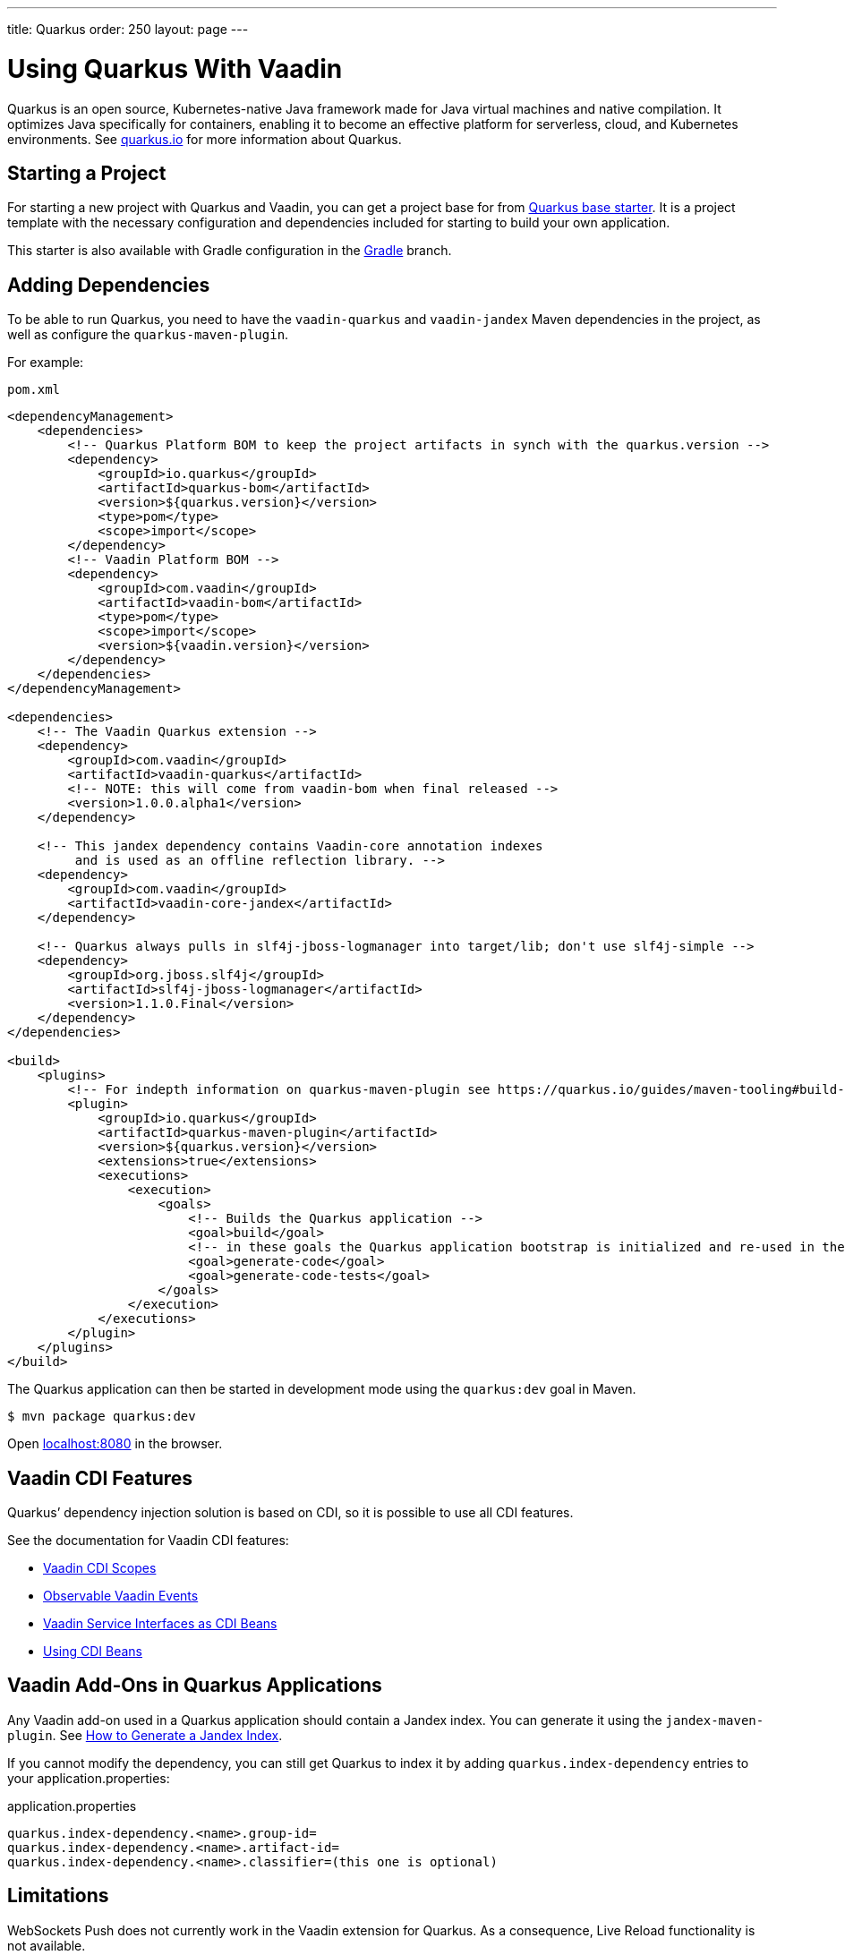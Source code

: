 ---
title: Quarkus
order: 250
layout: page
---

[[quarkus.basic]]
= Using Quarkus With Vaadin

Quarkus is an open source, Kubernetes-native Java framework made for Java virtual machines and native compilation.
It optimizes Java specifically for containers, enabling it to become an effective platform for serverless, cloud, and Kubernetes environments.
See https://quarkus.io/[+quarkus.io+] for more information about Quarkus.

== Starting a Project

For starting a new project with Quarkus and Vaadin, you can get a project base for from https://github.com/vaadin/base-starter-flow-quarkus/[Quarkus base starter].
It is a project template with the necessary configuration and dependencies included for starting to build your own application.

This starter is also available with Gradle configuration in the https://github.com/vaadin/base-starter-flow-quarkus/tree/gradle[Gradle] branch.

== Adding Dependencies

To be able to run Quarkus, you need to have the `vaadin-quarkus` and `vaadin-jandex` Maven dependencies in the project, as well as configure the `quarkus-maven-plugin`.

For example:

.`pom.xml`
[source,xml]
----
<dependencyManagement>
    <dependencies>
        <!-- Quarkus Platform BOM to keep the project artifacts in synch with the quarkus.version -->
        <dependency>
            <groupId>io.quarkus</groupId>
            <artifactId>quarkus-bom</artifactId>
            <version>${quarkus.version}</version>
            <type>pom</type>
            <scope>import</scope>
        </dependency>
        <!-- Vaadin Platform BOM -->
        <dependency>
            <groupId>com.vaadin</groupId>
            <artifactId>vaadin-bom</artifactId>
            <type>pom</type>
            <scope>import</scope>
            <version>${vaadin.version}</version>
        </dependency>
    </dependencies>
</dependencyManagement>

<dependencies>
    <!-- The Vaadin Quarkus extension -->
    <dependency>
        <groupId>com.vaadin</groupId>
        <artifactId>vaadin-quarkus</artifactId>
        <!-- NOTE: this will come from vaadin-bom when final released -->
        <version>1.0.0.alpha1</version>
    </dependency>

    <!-- This jandex dependency contains Vaadin-core annotation indexes
         and is used as an offline reflection library. -->
    <dependency>
        <groupId>com.vaadin</groupId>
        <artifactId>vaadin-core-jandex</artifactId>
    </dependency>

    <!-- Quarkus always pulls in slf4j-jboss-logmanager into target/lib; don't use slf4j-simple -->
    <dependency>
        <groupId>org.jboss.slf4j</groupId>
        <artifactId>slf4j-jboss-logmanager</artifactId>
        <version>1.1.0.Final</version>
    </dependency>
</dependencies>

<build>
    <plugins>
        <!-- For indepth information on quarkus-maven-plugin see https://quarkus.io/guides/maven-tooling#build-tool-maven -->
        <plugin>
            <groupId>io.quarkus</groupId>
            <artifactId>quarkus-maven-plugin</artifactId>
            <version>${quarkus.version}</version>
            <extensions>true</extensions>
            <executions>
                <execution>
                    <goals>
                        <!-- Builds the Quarkus application -->
                        <goal>build</goal>
                        <!-- in these goals the Quarkus application bootstrap is initialized and re-used in the build goal -->
                        <goal>generate-code</goal>
                        <goal>generate-code-tests</goal>
                    </goals>
                </execution>
            </executions>
        </plugin>
    </plugins>
</build>
----

The Quarkus application can then be started in development mode using the `quarkus:dev` goal in Maven.

[source,bash]
----
$ mvn package quarkus:dev
----

Open http://localhost:8080/[+localhost:8080+] in the browser.

== Vaadin CDI Features

Quarkus’ dependency injection solution is based on CDI, so it is possible to use all CDI features.

See the documentation for Vaadin CDI features:

* <<cdi/contexts#, Vaadin CDI Scopes>> 
* <<cdi/events#, Observable Vaadin Events>> 
* <<cdi/service-beans#, Vaadin Service Interfaces as CDI Beans>>
* <<cdi/instantiated-beans#, Using CDI Beans>>

[[quarkus.vaadin.addons]]
== Vaadin Add-Ons in Quarkus Applications

Any Vaadin add-on used in a Quarkus application should contain a Jandex index.
You can generate it using the `jandex-maven-plugin`.
See https://quarkus.io/guides/cdi-reference#how-to-generate-a-jandex-index[How to Generate a Jandex Index].

If you cannot modify the dependency, you can still get Quarkus to index it by adding `quarkus.index-dependency` entries to your [filename]#application.properties#:

.[filename]#application.properties#
[source, properties]
----
quarkus.index-dependency.<name>.group-id=
quarkus.index-dependency.<name>.artifact-id=
quarkus.index-dependency.<name>.classifier=(this one is optional)
----

[[quarkus.vaadin.limitations]]
== Limitations

WebSockets Push does not currently work in the Vaadin extension for Quarkus.
As a consequence, Live Reload functionality is not available.
